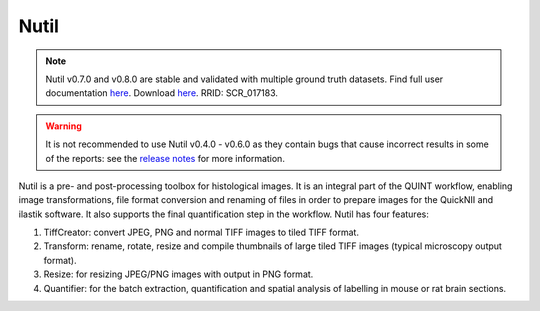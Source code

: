 **Nutil**
------------


.. note::
   Nutil v0.7.0 and v0.8.0 are stable and validated with multiple ground truth datasets.
   Find full user documentation `here <https://nutil.readthedocs.io/en/latest/>`_.
   Download `here <https://www.nitrc.org/projects/nutil>`_.
   RRID: SCR_017183.
   
.. Warning::

   It is not recommended to use Nutil v0.4.0 - v0.6.0 as they contain bugs that cause incorrect results in some of the reports: see the `release notes <https://nutil.readthedocs.io/en/latest/release.html>`_ for more information. 

   
Nutil is a pre- and post-processing toolbox for histological images. It is an integral part of the QUINT workflow, enabling image transformations, file format conversion and renaming of files in order to prepare images for the QuickNII and ilastik software. It also supports the final quantification step in the workflow. Nutil has four features: 

1. TiffCreator: convert JPEG, PNG and normal TIFF images to tiled TIFF format.

2. Transform: rename, rotate, resize and compile thumbnails of large tiled TIFF images (typical microscopy output format).

3. Resize: for resizing JPEG/PNG images with output in PNG format.

4. Quantifier: for the batch extraction, quantification and spatial analysis of labelling in mouse or rat brain sections.






